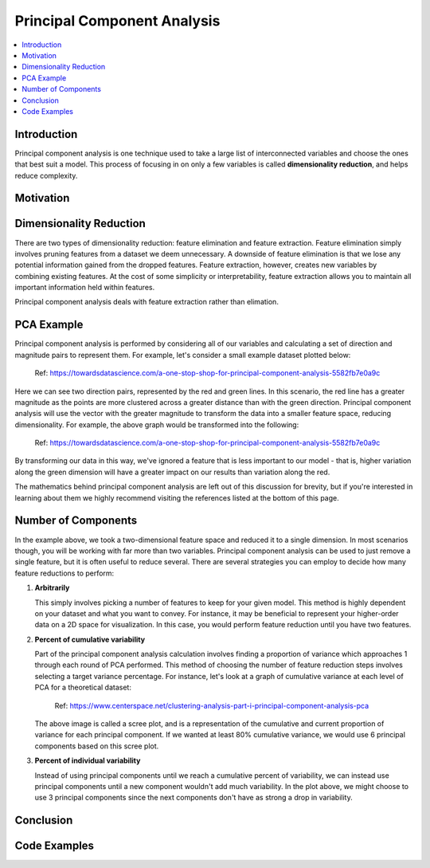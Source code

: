 Principal Component Analysis
============================

.. contents::
  :local:
  :depth: 2

Introduction
------------

Principal component analysis is one technique used to take a large list
of interconnected variables and choose the ones that best suit a model.
This process of focusing in on only a few variables is called
**dimensionality reduction**, and helps reduce complexity.

Motivation
----------

Dimensionality Reduction
------------------------

There are two types of dimensionality reduction: feature elimination
and feature extraction. Feature elimination simply involves pruning
features from a dataset we deem unnecessary. A downside of feature
elimination is that we lose any potential information gained from the
dropped features. Feature extraction, however, creates new variables
by combining existing features. At the cost of some simplicity or
interpretability, feature extraction allows you to maintain all
important information held within features.

Principal component analysis deals with feature extraction rather than
elimation.

PCA Example
-----------

Principal component analysis is performed by considering all of our
variables and calculating a set of direction and magnitude pairs to
represent them. For example, let's consider a small example dataset
plotted below:

.. figure:: _img/pca1.png

   Ref: https://towardsdatascience.com/a-one-stop-shop-for-principal-component-analysis-5582fb7e0a9c

Here we can see two direction pairs, represented by the red and green
lines. In this scenario, the red line has a greater magnitude as the
points are more clustered across a greater distance than with the
green direction. Principal component analysis will use the vector
with the greater magnitude to transform the data into a smaller
feature space, reducing dimensionality. For example, the above graph
would be transformed into the following:

.. figure:: _img/pca2.png

   Ref: https://towardsdatascience.com/a-one-stop-shop-for-principal-component-analysis-5582fb7e0a9c

By transforming our data in this way, we've ignored a feature that
is less important to our model - that is, higher variation along the
green dimension will have a greater impact on our results than
variation along the red.

The mathematics behind principal component analysis are left out of
this discussion for brevity, but if you're interested in learning
about them we highly recommend visiting the references listed at the
bottom of this page.

Number of Components
--------------------

In the example above, we took a two-dimensional feature space and
reduced it to a single dimension. In most scenarios though, you will
be working with far more than two variables. Principal component
analysis can be used to just remove a single feature, but it is often
useful to reduce several. There are several strategies you can employ
to decide how many feature reductions to perform:

1. **Arbitrarily**

   This simply involves picking a number of features to keep for your
   given model. This method is highly dependent on your dataset and
   what you want to convey. For instance, it may be beneficial to
   represent your higher-order data on a 2D space for visualization.
   In this case, you would perform feature reduction until you have
   two features.

2. **Percent of cumulative variability**

   Part of the principal component analysis calculation involves
   finding a proportion of variance which approaches 1 through each
   round of PCA performed. This method of choosing the number of
   feature reduction steps involves selecting a target variance
   percentage. For instance, let's look at a graph of cumulative
   variance at each level of PCA for a theoretical dataset:

   .. figure:: _img/pca3.png

      Ref: https://www.centerspace.net/clustering-analysis-part-i-principal-component-analysis-pca

   The above image is called a scree plot, and is a representation
   of the cumulative and current proportion of variance for each
   principal component. If we wanted at least 80% cumulative variance,
   we would use 6 principal components based on this scree plot.

3. **Percent of individual variability**

   Instead of using principal components until we reach a cumulative
   percent of variability, we can instead use principal components
   until a new component wouldn't add much variability. In the plot
   above, we might choose to use 3 principal components since the
   next components don't have as strong a drop in variability.

Conclusion
----------

Code Examples
-------------
